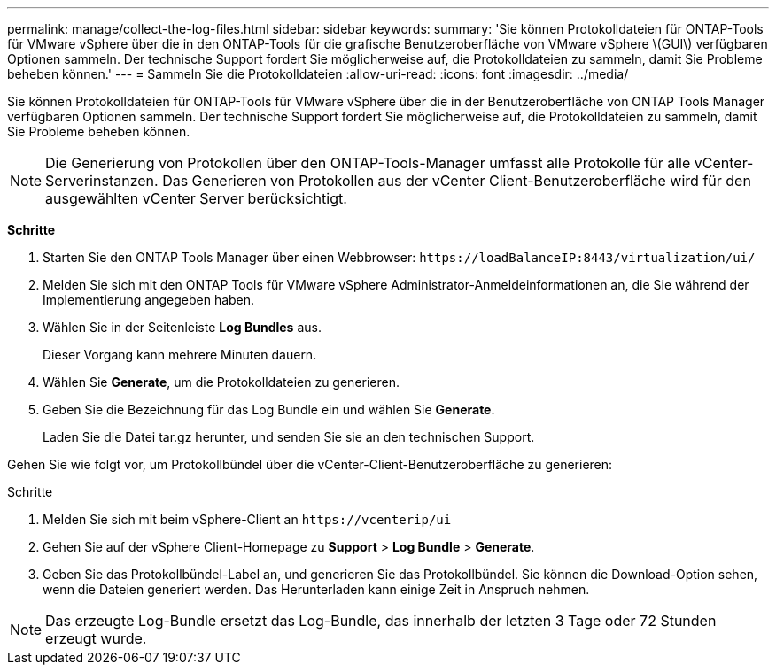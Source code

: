 ---
permalink: manage/collect-the-log-files.html 
sidebar: sidebar 
keywords:  
summary: 'Sie können Protokolldateien für ONTAP-Tools für VMware vSphere über die in den ONTAP-Tools für die grafische Benutzeroberfläche von VMware vSphere \(GUI\) verfügbaren Optionen sammeln. Der technische Support fordert Sie möglicherweise auf, die Protokolldateien zu sammeln, damit Sie Probleme beheben können.' 
---
= Sammeln Sie die Protokolldateien
:allow-uri-read: 
:icons: font
:imagesdir: ../media/


[role="lead"]
Sie können Protokolldateien für ONTAP-Tools für VMware vSphere über die in der Benutzeroberfläche von ONTAP Tools Manager verfügbaren Optionen sammeln. Der technische Support fordert Sie möglicherweise auf, die Protokolldateien zu sammeln, damit Sie Probleme beheben können.


NOTE: Die Generierung von Protokollen über den ONTAP-Tools-Manager umfasst alle Protokolle für alle vCenter-Serverinstanzen. Das Generieren von Protokollen aus der vCenter Client-Benutzeroberfläche wird für den ausgewählten vCenter Server berücksichtigt.

*Schritte*

. Starten Sie den ONTAP Tools Manager über einen Webbrowser: `\https://loadBalanceIP:8443/virtualization/ui/`
. Melden Sie sich mit den ONTAP Tools für VMware vSphere Administrator-Anmeldeinformationen an, die Sie während der Implementierung angegeben haben.
. Wählen Sie in der Seitenleiste *Log Bundles* aus.
+
Dieser Vorgang kann mehrere Minuten dauern.

. Wählen Sie *Generate*, um die Protokolldateien zu generieren.
. Geben Sie die Bezeichnung für das Log Bundle ein und wählen Sie *Generate*.
+
Laden Sie die Datei tar.gz herunter, und senden Sie sie an den technischen Support.



Gehen Sie wie folgt vor, um Protokollbündel über die vCenter-Client-Benutzeroberfläche zu generieren:

.Schritte
. Melden Sie sich mit beim vSphere-Client an `\https://vcenterip/ui`
. Gehen Sie auf der vSphere Client-Homepage zu *Support* > *Log Bundle* > *Generate*.
. Geben Sie das Protokollbündel-Label an, und generieren Sie das Protokollbündel. Sie können die Download-Option sehen, wenn die Dateien generiert werden. Das Herunterladen kann einige Zeit in Anspruch nehmen.



NOTE: Das erzeugte Log-Bundle ersetzt das Log-Bundle, das innerhalb der letzten 3 Tage oder 72 Stunden erzeugt wurde.
